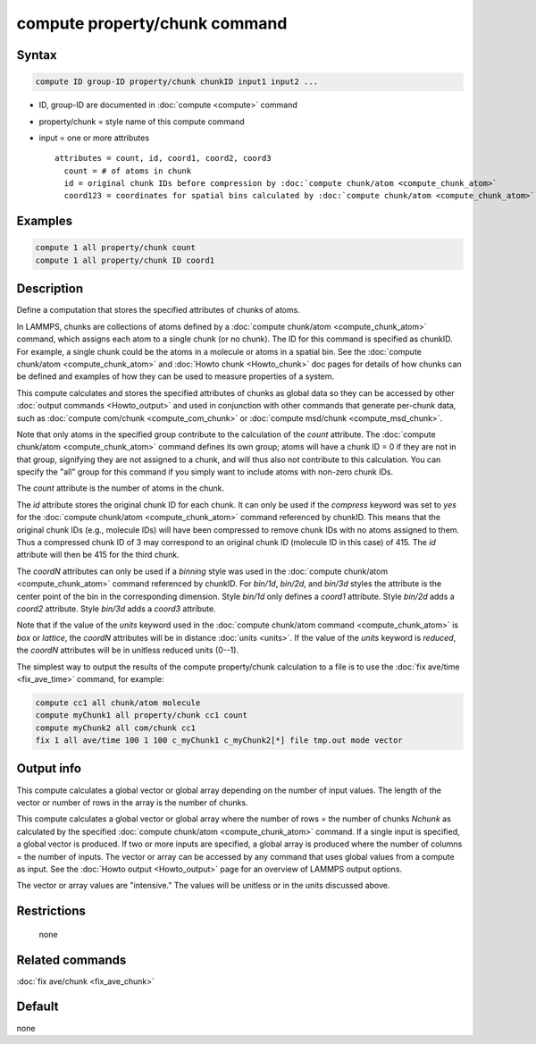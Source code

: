.. index:: compute property/chunk

compute property/chunk command
==============================

Syntax
""""""

.. code-block:: LAMMPS

   compute ID group-ID property/chunk chunkID input1 input2 ...

* ID, group-ID are documented in :doc:`compute <compute>` command
* property/chunk = style name of this compute command
* input = one or more attributes

  .. parsed-literal::

       attributes = count, id, coord1, coord2, coord3
         count = # of atoms in chunk
         id = original chunk IDs before compression by :doc:`compute chunk/atom <compute_chunk_atom>`
         coord123 = coordinates for spatial bins calculated by :doc:`compute chunk/atom <compute_chunk_atom>`

Examples
""""""""

.. code-block:: LAMMPS

   compute 1 all property/chunk count
   compute 1 all property/chunk ID coord1

Description
"""""""""""

Define a computation that stores the specified attributes of chunks of
atoms.

In LAMMPS, chunks are collections of atoms defined by a
:doc:`compute chunk/atom <compute_chunk_atom>` command, which assigns each atom
to a single chunk (or no chunk).  The ID for this command is specified
as chunkID.  For example, a single chunk could be the atoms in a molecule or
atoms in a spatial bin.  See the :doc:`compute chunk/atom <compute_chunk_atom>`
and :doc:`Howto chunk <Howto_chunk>` doc pages for details of how chunks can be
defined and examples of how they can be used to measure properties of a system.

This compute calculates and stores the specified attributes of chunks
as global data so they can be accessed by other
:doc:`output commands <Howto_output>` and used in conjunction with other
commands that generate per-chunk data, such as
:doc:`compute com/chunk <compute_com_chunk>` or
:doc:`compute msd/chunk <compute_msd_chunk>`.

Note that only atoms in the specified group contribute to the
calculation of the *count* attribute.  The 
:doc:`compute chunk/atom <compute_chunk_atom>` command defines its own group;
atoms will have a chunk ID = 0 if they are not in that group,
signifying they are not assigned to a chunk, and will thus also not
contribute to this calculation.  You can specify the "all" group for
this command if you simply want to include atoms with non-zero chunk
IDs.

The *count* attribute is the number of atoms in the chunk.

The *id* attribute stores the original chunk ID for each chunk.  It
can only be used if the *compress* keyword was set to *yes* for the
:doc:`compute chunk/atom <compute_chunk_atom>` command referenced by
chunkID.  This means that the original chunk IDs (e.g., molecule IDs)
will have been compressed to remove chunk IDs with no atoms assigned
to them.  Thus a compressed chunk ID of 3 may correspond to an original
chunk ID (molecule ID in this case) of 415.  The *id* attribute will
then be 415 for the third chunk.

The *coordN* attributes can only be used if a *binning* style was used
in the :doc:`compute chunk/atom <compute_chunk_atom>` command referenced
by chunkID.  For *bin/1d*, *bin/2d*, and *bin/3d* styles the attribute
is the center point of the bin in the corresponding dimension.  Style
*bin/1d* only defines a *coord1* attribute.  Style *bin/2d* adds a
*coord2* attribute.  Style *bin/3d* adds a *coord3* attribute.

Note that if the value of the *units* keyword used in the :doc:`compute chunk/atom command <compute_chunk_atom>` is *box* or *lattice*, the
*coordN* attributes will be in distance :doc:`units <units>`.  If the
value of the *units* keyword is *reduced*, the *coordN* attributes
will be in unitless reduced units (0--1).

The simplest way to output the results of the compute property/chunk
calculation to a file is to use the :doc:`fix ave/time <fix_ave_time>`
command, for example:

.. code-block:: LAMMPS

   compute cc1 all chunk/atom molecule
   compute myChunk1 all property/chunk cc1 count
   compute myChunk2 all com/chunk cc1
   fix 1 all ave/time 100 1 100 c_myChunk1 c_myChunk2[*] file tmp.out mode vector

Output info
"""""""""""

This compute calculates a global vector or global array depending on
the number of input values.  The length of the vector or number of
rows in the array is the number of chunks.

This compute calculates a global vector or global array where the
number of rows = the number of chunks *Nchunk* as calculated by the
specified :doc:`compute chunk/atom <compute_chunk_atom>` command.  If a
single input is specified, a global vector is produced.  If two or
more inputs are specified, a global array is produced where the number
of columns = the number of inputs.  The vector or array can be
accessed by any command that uses global values from a compute as
input.  See the :doc:`Howto output <Howto_output>` page for an
overview of LAMMPS output options.

The vector or array values are "intensive."  The values will be
unitless or in the units discussed above.

Restrictions
""""""""""""
 none

Related commands
""""""""""""""""

:doc:`fix ave/chunk <fix_ave_chunk>`

Default
"""""""

none
